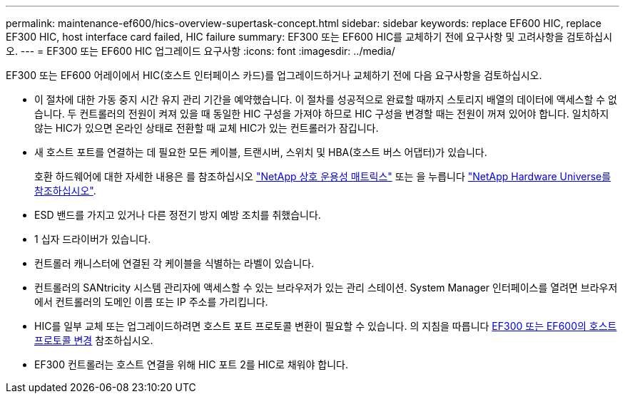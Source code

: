 ---
permalink: maintenance-ef600/hics-overview-supertask-concept.html 
sidebar: sidebar 
keywords: replace EF600 HIC, replace EF300 HIC, host interface card failed, HIC failure 
summary: EF300 또는 EF600 HIC를 교체하기 전에 요구사항 및 고려사항을 검토하십시오. 
---
= EF300 또는 EF600 HIC 업그레이드 요구사항
:icons: font
:imagesdir: ../media/


[role="lead"]
EF300 또는 EF600 어레이에서 HIC(호스트 인터페이스 카드)를 업그레이드하거나 교체하기 전에 다음 요구사항을 검토하십시오.

* 이 절차에 대한 가동 중지 시간 유지 관리 기간을 예약했습니다. 이 절차를 성공적으로 완료할 때까지 스토리지 배열의 데이터에 액세스할 수 없습니다. 두 컨트롤러의 전원이 켜져 있을 때 동일한 HIC 구성을 가져야 하므로 HIC 구성을 변경할 때는 전원이 꺼져 있어야 합니다. 일치하지 않는 HIC가 있으면 온라인 상태로 전환할 때 교체 HIC가 있는 컨트롤러가 잠깁니다.
* 새 호스트 포트를 연결하는 데 필요한 모든 케이블, 트랜시버, 스위치 및 HBA(호스트 버스 어댑터)가 있습니다.
+
호환 하드웨어에 대한 자세한 내용은 를 참조하십시오 https://mysupport.netapp.com/NOW/products/interoperability["NetApp 상호 운용성 매트릭스"^] 또는 을 누릅니다 http://hwu.netapp.com/home.aspx["NetApp Hardware Universe를 참조하십시오"^].

* ESD 밴드를 가지고 있거나 다른 정전기 방지 예방 조치를 취했습니다.
* 1 십자 드라이버가 있습니다.
* 컨트롤러 캐니스터에 연결된 각 케이블을 식별하는 라벨이 있습니다.
* 컨트롤러의 SANtricity 시스템 관리자에 액세스할 수 있는 브라우저가 있는 관리 스테이션. System Manager 인터페이스를 열려면 브라우저에서 컨트롤러의 도메인 이름 또는 IP 주소를 가리킵니다.
* HIC를 일부 교체 또는 업그레이드하려면 호스트 포트 프로토콜 변환이 필요할 수 있습니다. 의 지침을 따릅니다 xref:hpp-change-supertask-task.html[EF300 또는 EF600의 호스트 프로토콜 변경] 참조하십시오.
* EF300 컨트롤러는 호스트 연결을 위해 HIC 포트 2를 HIC로 채워야 합니다.

